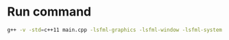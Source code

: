 * Run command
  #+begin_src bash
  g++ -v -std=c++11 main.cpp -lsfml-graphics -lsfml-window -lsfml-system && ./a.out
  #+end_src

